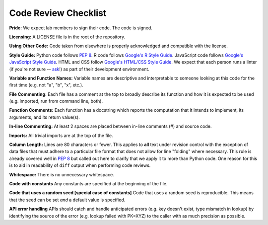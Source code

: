 .. _code-review-checklist:

Code Review Checklist
---------------------

**Pride:**
We expect lab members to sign their code. The code is signed.

**Licensing:**
A LICENSE file is in the root of the repository.

**Using Other Code:**
Code taken from elsewhere is properly acknowledged and compatible with the
license.

**Style Guide:**
Python code follows :pep:`8`. R code follows `Google's R Style Guide 
<https://google.github.io/styleguide/Rguide.xml>`_. JavaScript code
follows `Google's JavaScript Style Guide
<https://google.github.io/styleguide/javascriptguide.xml>`_.
HTML and CSS follow `Google's HTML/CSS Style Guide
<https://google.github.io/styleguide/javascriptguide.xml>`_.
We expect that each person runs a linter (if you're not sure -- `ask 
<https://greenelab.slack.com/messages/codereview/>`_!) as part of their
development environment.

**Variable and Function Names:**
Variable names are descriptive and interpretable to someone looking at this
code for the first time (e.g. not "a", "b", "x", etc.).

**File Commenting:**
Each file has a comment at the top to broadly describe its function and how it
is expected to be used (e.g. imported, run from command line, both).

**Function Comments:**
Each function has a docstring which reports the computation that it intends to
implement, its arguments, and its return value(s).

**In-line Commenting:**
At least 2 spaces are placed between in-line comments (#) and source code.

**Imports:**
All trivial imports are at the top of the file.

**Column Length:**
Lines are 80 characters or fewer. This applies to **all** text under revision 
control with the exception of data files that must adhere to a particular file 
format that does not allow for line "folding" where necessary. This rule is 
already covered well in :pep:`8` but called out here to clarify that we apply 
it to more than Python code. One reason for this is to aid in readability of 
``diff`` output when performing code reviews.

**Whitespace:**
There is no unnecessary whitespace.

**Code with constants**
Any constants are specified at the beginning of the file.

**Code that uses a random seed [special case of constants]**
Code that uses a random seed is reproducible. This means that the seed can be
set *and* a default value is specified.

**API error handling**
APIs should catch and handle anticipated errors (e.g. key doesn't exist, type
mismatch in lookup) by identifying the source of the error (e.g. lookup failed
with PK=XYZ) to the caller with as much precision as possible.
